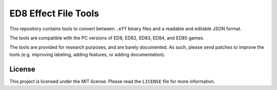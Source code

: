 =====================
ED8 Effect File Tools
=====================

This repository contains tools to convert between ``.eff`` binary files and a readable and editable JSON format.  

The tools are compatible with the PC versions of ED8, ED82, ED83, ED84, and ED85 games.  

The tools are provided for research purposes, and are barely documented.  
As such, please send patches to improve the tools (e.g. improving labeling, adding features, or adding documentation).

License
=======

This project is licensed under the MIT license. Please read the ``LICENSE`` file for more information.

